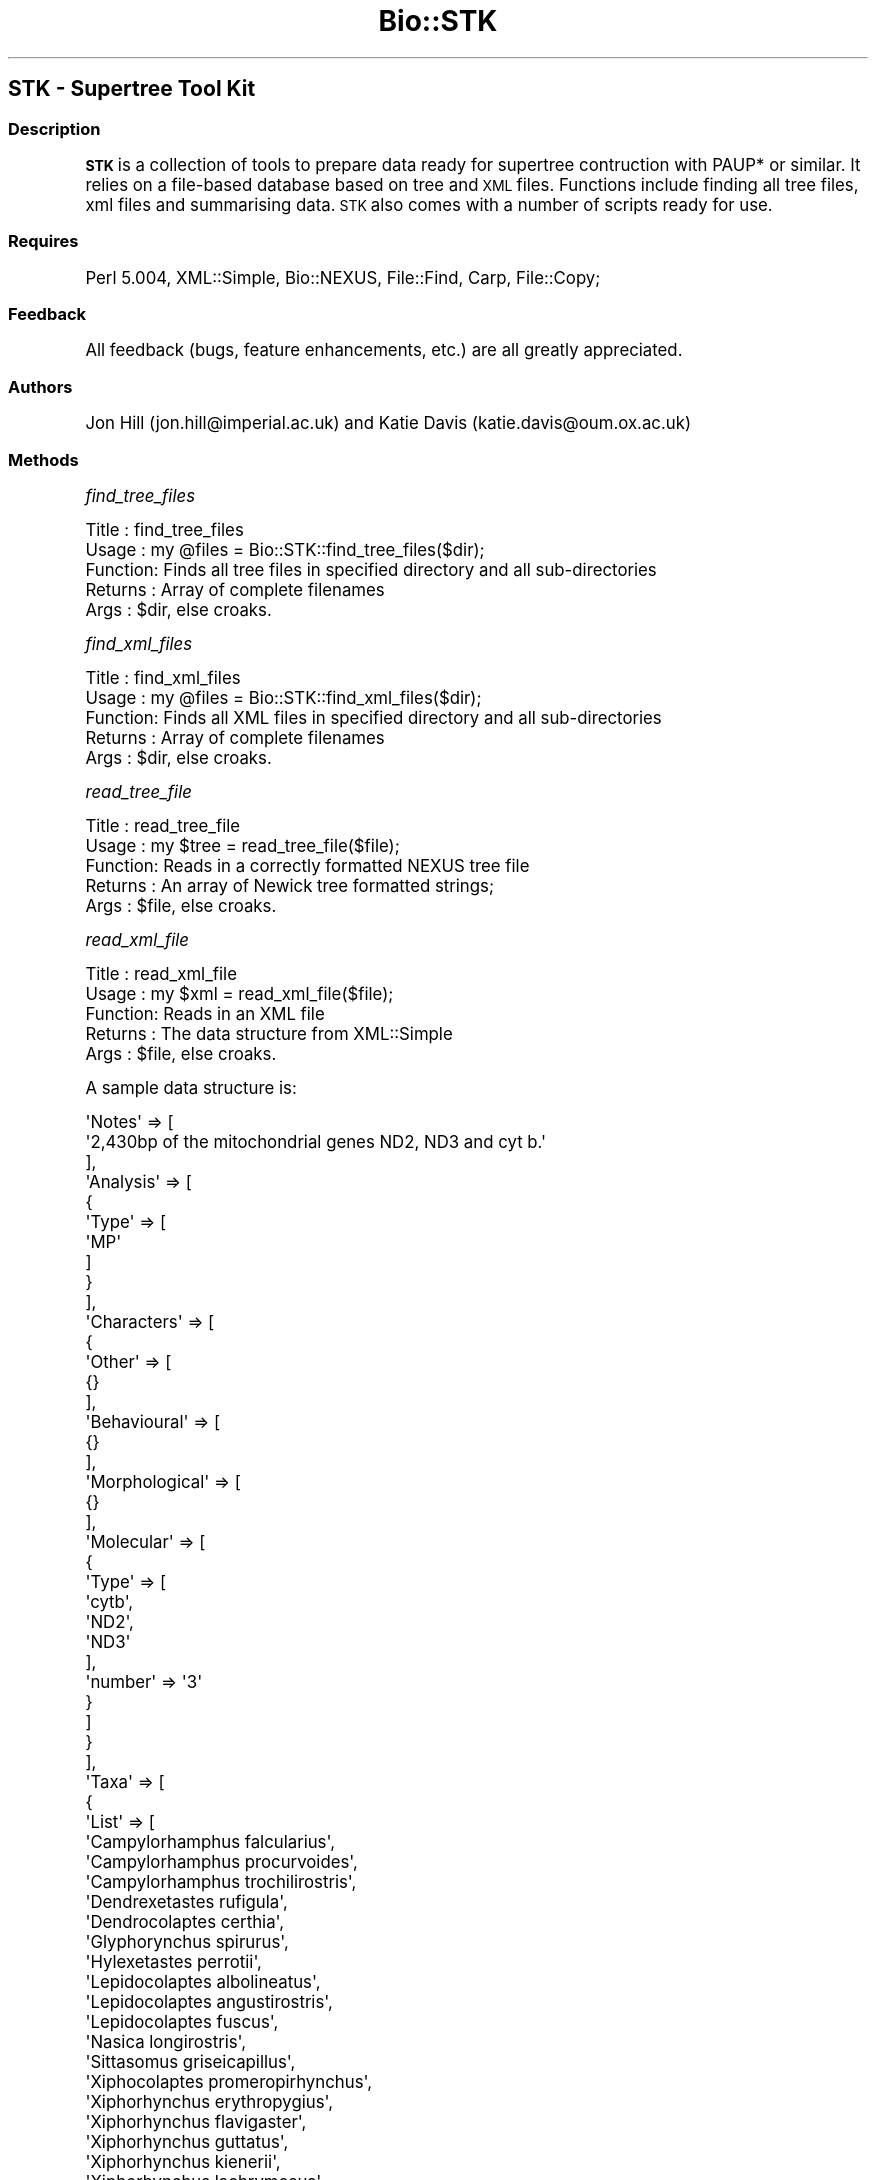 .\" Automatically generated by Pod::Man 2.22 (Pod::Simple 3.07)
.\"
.\" Standard preamble:
.\" ========================================================================
.de Sp \" Vertical space (when we can't use .PP)
.if t .sp .5v
.if n .sp
..
.de Vb \" Begin verbatim text
.ft CW
.nf
.ne \\$1
..
.de Ve \" End verbatim text
.ft R
.fi
..
.\" Set up some character translations and predefined strings.  \*(-- will
.\" give an unbreakable dash, \*(PI will give pi, \*(L" will give a left
.\" double quote, and \*(R" will give a right double quote.  \*(C+ will
.\" give a nicer C++.  Capital omega is used to do unbreakable dashes and
.\" therefore won't be available.  \*(C` and \*(C' expand to `' in nroff,
.\" nothing in troff, for use with C<>.
.tr \(*W-
.ds C+ C\v'-.1v'\h'-1p'\s-2+\h'-1p'+\s0\v'.1v'\h'-1p'
.ie n \{\
.    ds -- \(*W-
.    ds PI pi
.    if (\n(.H=4u)&(1m=24u) .ds -- \(*W\h'-12u'\(*W\h'-12u'-\" diablo 10 pitch
.    if (\n(.H=4u)&(1m=20u) .ds -- \(*W\h'-12u'\(*W\h'-8u'-\"  diablo 12 pitch
.    ds L" ""
.    ds R" ""
.    ds C` ""
.    ds C' ""
'br\}
.el\{\
.    ds -- \|\(em\|
.    ds PI \(*p
.    ds L" ``
.    ds R" ''
'br\}
.\"
.\" Escape single quotes in literal strings from groff's Unicode transform.
.ie \n(.g .ds Aq \(aq
.el       .ds Aq '
.\"
.\" If the F register is turned on, we'll generate index entries on stderr for
.\" titles (.TH), headers (.SH), subsections (.SS), items (.Ip), and index
.\" entries marked with X<> in POD.  Of course, you'll have to process the
.\" output yourself in some meaningful fashion.
.ie \nF \{\
.    de IX
.    tm Index:\\$1\t\\n%\t"\\$2"
..
.    nr % 0
.    rr F
.\}
.el \{\
.    de IX
..
.\}
.\"
.\" Accent mark definitions (@(#)ms.acc 1.5 88/02/08 SMI; from UCB 4.2).
.\" Fear.  Run.  Save yourself.  No user-serviceable parts.
.    \" fudge factors for nroff and troff
.if n \{\
.    ds #H 0
.    ds #V .8m
.    ds #F .3m
.    ds #[ \f1
.    ds #] \fP
.\}
.if t \{\
.    ds #H ((1u-(\\\\n(.fu%2u))*.13m)
.    ds #V .6m
.    ds #F 0
.    ds #[ \&
.    ds #] \&
.\}
.    \" simple accents for nroff and troff
.if n \{\
.    ds ' \&
.    ds ` \&
.    ds ^ \&
.    ds , \&
.    ds ~ ~
.    ds /
.\}
.if t \{\
.    ds ' \\k:\h'-(\\n(.wu*8/10-\*(#H)'\'\h"|\\n:u"
.    ds ` \\k:\h'-(\\n(.wu*8/10-\*(#H)'\`\h'|\\n:u'
.    ds ^ \\k:\h'-(\\n(.wu*10/11-\*(#H)'^\h'|\\n:u'
.    ds , \\k:\h'-(\\n(.wu*8/10)',\h'|\\n:u'
.    ds ~ \\k:\h'-(\\n(.wu-\*(#H-.1m)'~\h'|\\n:u'
.    ds / \\k:\h'-(\\n(.wu*8/10-\*(#H)'\z\(sl\h'|\\n:u'
.\}
.    \" troff and (daisy-wheel) nroff accents
.ds : \\k:\h'-(\\n(.wu*8/10-\*(#H+.1m+\*(#F)'\v'-\*(#V'\z.\h'.2m+\*(#F'.\h'|\\n:u'\v'\*(#V'
.ds 8 \h'\*(#H'\(*b\h'-\*(#H'
.ds o \\k:\h'-(\\n(.wu+\w'\(de'u-\*(#H)/2u'\v'-.3n'\*(#[\z\(de\v'.3n'\h'|\\n:u'\*(#]
.ds d- \h'\*(#H'\(pd\h'-\w'~'u'\v'-.25m'\f2\(hy\fP\v'.25m'\h'-\*(#H'
.ds D- D\\k:\h'-\w'D'u'\v'-.11m'\z\(hy\v'.11m'\h'|\\n:u'
.ds th \*(#[\v'.3m'\s+1I\s-1\v'-.3m'\h'-(\w'I'u*2/3)'\s-1o\s+1\*(#]
.ds Th \*(#[\s+2I\s-2\h'-\w'I'u*3/5'\v'-.3m'o\v'.3m'\*(#]
.ds ae a\h'-(\w'a'u*4/10)'e
.ds Ae A\h'-(\w'A'u*4/10)'E
.    \" corrections for vroff
.if v .ds ~ \\k:\h'-(\\n(.wu*9/10-\*(#H)'\s-2\u~\d\s+2\h'|\\n:u'
.if v .ds ^ \\k:\h'-(\\n(.wu*10/11-\*(#H)'\v'-.4m'^\v'.4m'\h'|\\n:u'
.    \" for low resolution devices (crt and lpr)
.if \n(.H>23 .if \n(.V>19 \
\{\
.    ds : e
.    ds 8 ss
.    ds o a
.    ds d- d\h'-1'\(ga
.    ds D- D\h'-1'\(hy
.    ds th \o'bp'
.    ds Th \o'LP'
.    ds ae ae
.    ds Ae AE
.\}
.rm #[ #] #H #V #F C
.\" ========================================================================
.\"
.IX Title "Bio::STK 3pm"
.TH Bio::STK 3pm "2011-08-31" "perl v5.10.1" "User Contributed Perl Documentation"
.\" For nroff, turn off justification.  Always turn off hyphenation; it makes
.\" way too many mistakes in technical documents.
.if n .ad l
.nh
.SH "STK \- Supertree Tool Kit"
.IX Header "STK - Supertree Tool Kit"
.SS "Description"
.IX Subsection "Description"
\&\fB\s-1STK\s0\fR is a collection of tools to prepare data ready for supertree 
contruction with PAUP* or similar. It relies on a file-based database
based on tree and \s-1XML\s0 files. Functions include finding all tree files,
xml files and summarising data. \s-1STK\s0 also comes with a number of scripts
ready for use.
.SS "Requires"
.IX Subsection "Requires"
Perl 5.004, XML::Simple, Bio::NEXUS, File::Find, Carp, File::Copy;
.SS "Feedback"
.IX Subsection "Feedback"
All feedback (bugs, feature enhancements, etc.) are all greatly appreciated.
.SS "Authors"
.IX Subsection "Authors"
Jon Hill (jon.hill@imperial.ac.uk) and Katie Davis (katie.davis@oum.ox.ac.uk)
.SS "Methods"
.IX Subsection "Methods"
\fIfind_tree_files\fR
.IX Subsection "find_tree_files"
.PP
.Vb 5
\& Title   : find_tree_files
\& Usage   : my @files = Bio::STK::find_tree_files($dir);
\& Function: Finds all tree files in specified directory and all sub\-directories
\& Returns : Array of complete filenames
\& Args    : $dir, else croaks.
.Ve
.PP
\fIfind_xml_files\fR
.IX Subsection "find_xml_files"
.PP
.Vb 5
\& Title   : find_xml_files
\& Usage   : my @files = Bio::STK::find_xml_files($dir);
\& Function: Finds all XML files in specified directory and all sub\-directories
\& Returns : Array of complete filenames
\& Args    : $dir, else croaks.
.Ve
.PP
\fIread_tree_file\fR
.IX Subsection "read_tree_file"
.PP
.Vb 5
\& Title   : read_tree_file
\& Usage   : my $tree = read_tree_file($file);
\& Function: Reads in a correctly formatted NEXUS tree file
\& Returns : An array of Newick tree formatted strings;
\& Args    : $file, else croaks.
.Ve
.PP
\fIread_xml_file\fR
.IX Subsection "read_xml_file"
.PP
.Vb 5
\& Title   : read_xml_file
\& Usage   : my $xml = read_xml_file($file);
\& Function: Reads in an XML file
\& Returns : The data structure from XML::Simple
\& Args    : $file, else croaks.
.Ve
.PP
A sample data structure is:
.PP
.Vb 10
\& \*(AqNotes\*(Aq => [
\&           \*(Aq2,430bp of the mitochondrial genes ND2, ND3 and cyt b.\*(Aq
\&         ],
\& \*(AqAnalysis\*(Aq => [
\&              {
\&                \*(AqType\*(Aq => [
\&                            \*(AqMP\*(Aq
\&                          ]
\&              }
\&            ],
\& \*(AqCharacters\*(Aq => [
\&                {
\&                  \*(AqOther\*(Aq => [
\&                               {}
\&                             ],
\&                  \*(AqBehavioural\*(Aq => [
\&                                     {}
\&                                   ],
\&                  \*(AqMorphological\*(Aq => [
\&                                       {}
\&                                     ],
\&                  \*(AqMolecular\*(Aq => [
\&                                   {
\&                                     \*(AqType\*(Aq => [
\&                                                 \*(Aqcytb\*(Aq,
\&                                                 \*(AqND2\*(Aq,
\&                                                 \*(AqND3\*(Aq
\&                                               ],
\&                                     \*(Aqnumber\*(Aq => \*(Aq3\*(Aq
\&                                   }
\&                                 ]
\&                }
\&              ],
\& \*(AqTaxa\*(Aq => [
\&          {
\&            \*(AqList\*(Aq => [
\&                        \*(AqCampylorhamphus falcularius\*(Aq,
\&                        \*(AqCampylorhamphus procurvoides\*(Aq,
\&                        \*(AqCampylorhamphus trochilirostris\*(Aq,
\&                        \*(AqDendrexetastes rufigula\*(Aq,
\&                        \*(AqDendrocolaptes certhia\*(Aq,
\&                        \*(AqGlyphorynchus spirurus\*(Aq,
\&                        \*(AqHylexetastes perrotii\*(Aq,
\&                        \*(AqLepidocolaptes albolineatus\*(Aq,
\&                        \*(AqLepidocolaptes angustirostris\*(Aq,
\&                        \*(AqLepidocolaptes fuscus\*(Aq,
\&                        \*(AqNasica longirostris\*(Aq,
\&                        \*(AqSittasomus griseicapillus\*(Aq,
\&                        \*(AqXiphocolaptes promeropirhynchus\*(Aq,
\&                        \*(AqXiphorhynchus erythropygius\*(Aq,
\&                        \*(AqXiphorhynchus flavigaster\*(Aq,
\&                        \*(AqXiphorhynchus guttatus\*(Aq,
\&                        \*(AqXiphorhynchus kienerii\*(Aq,
\&                        \*(AqXiphorhynchus lachrymosus\*(Aq,
\&                        \*(AqXiphorhynchus obsoletus\*(Aq,
\&                        \*(AqXiphorhynchus ocellatus\*(Aq,
\&                        \*(AqXiphorhynchus pardalotus\*(Aq,
\&                        \*(AqXiphorhynchus picus\*(Aq,
\&                        \*(AqXiphorhynchus spixii\*(Aq,
\&                        \*(AqXiphorhynchus susurrans\*(Aq,
\&                        \*(AqXiphorhynchus triangularis\*(Aq
\&                      ],
\&            \*(Aqnumber\*(Aq => \*(Aq25\*(Aq,
\&            \*(Aqfossil\*(Aq => \*(Aqnone\*(Aq
\&          }
\&        ],
\& \*(AqSource\*(Aq => [
\&            {
\&              \*(AqYear\*(Aq => [
\&                          \*(Aq2000\*(Aq
\&                        ],
\&              \*(AqPublisher\*(Aq => [
\&                               {}
\&                             ],
\&              \*(AqVolume\*(Aq => [
\&                            \*(Aq119\*(Aq
\&                          ],
\&              \*(AqEditor\*(Aq => [
\&                            {}
\&                          ],
\&              \*(AqPages\*(Aq => [
\&                           \*(Aq621\-640\*(Aq
\&                         ],
\&              \*(AqBooktitle\*(Aq => [
\&                               {}
\&                             ],
\&              \*(AqJournal\*(Aq => [
\&                             \*(AqAuk\*(Aq
\&                           ],
\&              \*(AqTitle\*(Aq => [
\&                           \*(AqMolecular systematics and the role of the "Varzea"\-"Terra\-firme" ecotone in
\& the diversification of Xiphorhynchus woodcreepers (Aves: Dendrocolaptidae).\*(Aq
\&                         ],
\&              \*(AqAuthor\*(Aq => [
\&                            \*(AqBar, A.\*(Aq
\&                          ]
\&            }
\&          ],
\& \*(AqTreeFile\*(Aq => [
\&              \*(Aqtree1.tre\*(Aq
\&            ]
.Ve
.PP
You can access by using structures like this: \f(CW\*(C`@{$xml_contents\-\*(C'\fR{Taxa}\->[0]\->{List}}>.
.PP
\fIsave_tree_file\fR
.IX Subsection "save_tree_file"
.PP
.Vb 5
\& Title   : save_tree_file
\& Usage   : save_tree_file($treefile, \e@tree_string, \e@tree_names);
\& Function: Save an array of tree strings to file. Will overwrite any existing file without checking
\& Returns : 1 if sucessful, 0 if not. CHECK THIS
\& Args    : $treefile, @tree_string, @tree_names
.Ve
.PP
This function does not check if the treefile already exists \- this is the responsibility of
the calling program.
.PP
\fIsave_tree_newick\fR
.IX Subsection "save_tree_newick"
.PP
.Vb 5
\& Title   : save_tree_newick
\& Usage   : save_tree_newick($treefile, \e@tree_string, \e@tree_names)
\& Function: Save an array of tree strings to file. Will overwrite any existing file without checking
\& Returns : 1 if sucessful, 0 if not. CHECK THIS
\& Args    : $treefile, \e@tree_string, \e@tree_names
.Ve
.PP
This function does not check if the treefile already exists \- this is the responsibility of
the calling program. The purpose of this function is to save a tree file in \*(L"raw\*(R" Newick format, 
i.e. without any other \s-1BLOCKS\s0 apart from \s-1TREE\s0. This is the simplist form of the treefile and hence
the most compatible with other software.
.PP
\fIsave_xml_file\fR
.IX Subsection "save_xml_file"
.PP
.Vb 5
\& Title   : save_xml_file
\& Usage   : save_xml_file($xmlfile, $xml_hash);
\& Function: Save a XML hash to file. Will overwrite any existing file without checking
\& Returns : 1 if sucessful, 0 if not. CHECK THIS
\& Args    : $xmlfile, $xml_hash
.Ve
.PP
This function does not check if the xml file already exists \- this is the responsibility of
the calling program.
.PP
\&\f(CW$xml_hash\fR is the same object as returned by read_xml_file.
.PP
\fIread_taxa_file\fR
.IX Subsection "read_taxa_file"
.PP
.Vb 5
\& Title   : read_taxa_file
\& Usage   : $nSubs = read_taxa_file($taxafile, \e@old_taxa, \e@new_taxa);
\& Function: Read in a taxa substitution file, populating @old_taxa and @new_taxa.
\& Returns : The number of substitutions.
\& Args    : $taxafile, \e@old_taxa, \e@new_taxa
.Ve
.PP
old_taxa contains each old taxa, with a corresponding entry in new_taxa, i.e.
.PP
.Vb 3
\& old_taxa[0] => new_taxa[0]
\& old_taxa[1] => new_taxa[1]
\& etc
.Ve
.PP
new_taxa will contain a string which is a comma-seperated list of all taxa that should replace
the old_taxa
.PP
\fItaxa_from_tree\fR
.IX Subsection "taxa_from_tree"
.PP
.Vb 5
\& Title   : taxa_from_tree
\& Usage   : my @taxa = taxa_from_tree($tree);
\& Function: Obtains unique taxa from a tree file or tree string
\& Returns : An array of taxa names or undef if error
\& Args    : $tree, else croaks.
.Ve
.PP
\&\f(CW$tree\fR can be a tree file or a \s-1NEXUS\s0 formatted tree string
.PP
\fIget_taxa_list\fR
.IX Subsection "get_taxa_list"
.PP
.Vb 5
\& Title   : get_taxa_list
\& Usage   : get_taxa_list($dir);
\& Function: Gets a list of unique taxa from a directory (and subdirectories) of tree files.
\& Returns : An array of unique names
\& Args    : $dir, else croaks.
.Ve
.PP
\fItaxa_from_xml\fR
.IX Subsection "taxa_from_xml"
.PP
.Vb 5
\& Title   : taxa_from_xml
\& Usage   : my @taxa = taxa_from_xml($input)
\& Function: Gets the taxa containedin XML file or XML hash
\& Returns : An array of strings containing the taxa
\& Args    : $input, else croaks.
.Ve
.PP
Note that input can be a filename or \s-1XML\s0 hash.
.PP
\fIget_analysis\fR
.IX Subsection "get_analysis"
.PP
.Vb 5
\& Title   : get_analysis
\& Usage   : $analysis = get_analysis($xmlfile);
\& Function: Gets the type of analysis used from an XML file
\& Returns : A string containing the type of analysis used
\& Args    : $xmlfile, else croaks.
.Ve
.PP
\fIget_year\fR
.IX Subsection "get_year"
.PP
.Vb 5
\& Title   : get_year
\& Usage   : $year = get_year($xmlfile);
\& Function: Gets the year from the bibliographic data
\& Returns : An integer containing the year the data were published
\& Args    : $xmlfile, else croaks.
.Ve
.PP
\fIget_source_data\fR
.IX Subsection "get_source_data"
.PP
.Vb 5
\& Title   : get_source_data
\& Usage   : %source = get_source_data($xmlfile);
\& Function: Gets the tsource information from an XML file
\& Returns : A hash containing the source information (journal, title, etc)
\& Args    : $xmlfile, else croaks.
.Ve
.PP
The output from get_source_data returns a Hash with the following structure:
.PP
.Vb 10
\& my %expected = (year => \*(Aq2000\*(Aq,
\&                volume => \*(Aq119\*(Aq,
\&                pages => \*(Aq621\-640\*(Aq,
\&                journal => \*(AqAuk\*(Aq,
\&                title => \*(AqMolecular systematics and the role of the "Varzea"\-"Terra\-firme" ecotone in the diversification of Xiphorhynchus woodcreepers (Aves: Dendrocolaptidae).\*(Aq,
\&                author => \*(AqBar, A.\*(Aq,
\&                booktitle => \*(AqSome title\*(Aq,
\&                editor => \*(AqSome editors\*(Aq,
\&                publisher => \*(AqSome publisher\*(Aq,
\&                );
.Ve
.PP
Access as a normal Hash.
.PP
\fIget_treefile\fR
.IX Subsection "get_treefile"
.PP
.Vb 5
\& Title   : get_treefile
\& Usage   : get_treefile($xmlfile);
\& Function: Get the tree files that this XML file is for
\& Returns : A string containing the B<relative> path of the tree file
\& Args    : $xmlfile, else croaks.
.Ve
.PP
\fIget_characters\fR
.IX Subsection "get_characters"
.PP
.Vb 5
\& Title   : get_characters
\& Usage   : get_characters($xmlfile);
\& Function: Get the chracters used in this analysis
\& Returns : A Hash containing the character types
\& Args    : $xmlfile, else croaks.
.Ve
.PP
The output from get_characters returns a Hash with the following structure:
.PP
.Vb 5
\& my %expected = (Molecular => [ "cytb", "ND2", "ND3" ],
\&                Morphological => [ "feathers" ],
\&                Other => [ "stuff" ],
\&                Behavioural => [ "stuff", "more stuff" ],
\&                );
.Ve
.PP
Access as a normal Hash and then array notation, i.e. \f(CW\*(C`$expected{molecular}[2]\*(C'\fR;
.PP
\fIcheck_tree_file\fR
.IX Subsection "check_tree_file"
.PP
.Vb 5
\& Title   : check_tree_file
\& Usage   : check_tree_file($file);
\& Function: Test that a tree file is a valid NEXUS file
\& Returns : 1 on success, 0 on failure \- REMEMBER TO CHECK THIS!
\& Args    : $file, else croaks.
.Ve
.PP
\fIreplace_taxon_tree\fR
.IX Subsection "replace_taxon_tree"
.PP
.Vb 7
\& Title   : replace_taxon_tree
\& Usage   : replace_taxon_tree(\e@treeString, $old_taxon, \e@new_taxa);
\& Function: Swap a taxon in a tree with a new one within an array of tree strings. Leave new_taxon blank to remove old_taxon
\& Returns : 1 on success, 0 on failure. \e@treeString contains new array of trees
\& Args    : \e@treeString, $old_taxon, \e@new_taxa. new_taxa may be null, in which case old_taxon is removed.
\&           @new_taxon is an array of names \- if this is longer than 1 element, then the old_taxon is
\&           replaced with a polytomy
.Ve
.PP
Note that this function uses \*(L"pass by reference\*(R" \- remember to add the slashes
.PP
\fIdelete_taxa\fR
.IX Subsection "delete_taxa"
.PP
.Vb 7
\& Title   : delete_taxa
\& Usage   : delete_taxa(\e@treeString, \e@to_delete);
\& Function: Remove multilple taxa from a tree
\& Returns : 1 on success, 0 on failure. \e@treeString contains new array of trees
\& Args    : \e@treeString, \e@to_delete
\&           \e@treeString is a reference to an array of tree strings
\&           \e@to_delete is an array of names
.Ve
.PP
Note that this function uses \*(L"pass by reference\*(R" \- remember to add the slashes
.PP
\fIreplace_taxon_xml\fR
.IX Subsection "replace_taxon_xml"
.PP
.Vb 7
\& Title   : replace_taxon_xml
\& Usage   : replace_taxon_xml($xml_data, $old_taxon, @new_taxon);
\& Function: Swap a taxon in a XML data structure with a new one. Leave new_taxon blank to remove old_taxon
\& Returns : 1 on success, 0 on failure. $xml_data is altered.
\& Args    : $xml_data, $old_taxon, @new_taxon. new_taxon may be null, in which case old_taxon is removed.
\&           @new_taxon is an array of names \- if this is longer than 1 element, then the old_taxon is
\&           replaced with a polytomy
.Ve
.PP
\fItree_equals\fR
.IX Subsection "tree_equals"
.PP
.Vb 5
\& Title   : tree_equals
\& Usage   : tree_equals($tree1, $tree2);
\& Function: Compare tree1 to tree2 and test for equality
\& Returns : 1 if equal, 0 if not. CHECK THIS
\& Args    : $tree1, $tree2 \- both NEWICK formatted strings.
.Ve
.PP
\fItree_contains\fR
.IX Subsection "tree_contains"
.PP
.Vb 5
\& Title   : tree_contains
\& Usage   : tree_contains($taxon,$tree_data);
\& Function: Check if $tree_data contains $taxon. Case insensitive. Accounts for _ or spaces in name
\& Returns : 1 if it does, 0 if not. CHECK THIS
\& Args    : $taxon, $tree_data
.Ve
.PP
Note that \f(CW$tree_data\fR can be a tree file or a tree string
.PP
\fIxml_from_year\fR
.IX Subsection "xml_from_year"
.PP
.Vb 5
\& Title   : xml_from_year
\& Usage   : xml_from_year($year,$xml_file);
\& Function: Check if $xml_file is from $year.
\& Returns : 1 if it does, 0 if not. CHECK THIS
\& Args    : $year, $xml_file
.Ve
.PP
\&\f(CW$xml_file\fR can be a file or \s-1XML\s0 data structure
.PP
\fIxml_contains_taxon\fR
.IX Subsection "xml_contains_taxon"
.PP
.Vb 5
\& Title   : xml_contains_taxon
\& Usage   : xml_contains_taxon($taxon,$xml_file);
\& Function: Check if $xml_file contains $taxon. Case insensitive. Accounts for _ or spaces in name
\& Returns : 1 if it does, 0 if not. CHECK THIS
\& Args    : $taxon, $xml_file
.Ve
.PP
\&\f(CW$xml_file\fR can be a file or \s-1XML\s0 data structure
.PP
\fIxml_contains_analysis\fR
.IX Subsection "xml_contains_analysis"
.PP
.Vb 5
\& Title   : xml_contains_analysis
\& Usage   : xml_contains_analysis($analysis,$xml);
\& Function: Check if $xml contains $analysis
\& Returns : 1 if it does, 0 if not. CHECK THIS
\& Args    : $analysis, $xml
.Ve
.PP
\&\f(CW$xml\fR can be a file or \s-1XML\s0 data structure
.PP
\fIxml_contains_character\fR
.IX Subsection "xml_contains_character"
.PP
.Vb 5
\& Title   : xml_contains_character
\& Usage   : xml_contains_character($character,$xml,$only);
\& Function: Check if $xml contains $character
\& Returns : 1 if it does, 0 if not. CHECK THIS
\& Args    : $character, $xml
.Ve
.PP
\&\f(CW$xml\fR can be a file or \s-1XML\s0 data structure. \f(CW$character\fR can be a specific charater type, e.g. 'cytb' or
can be one of \*(L"Molecular\*(R", \*(L"Morphological\*(R", \*(L"Behavioural\*(R" or \*(L"Other\*(R".
.PP
\fIcontains_data\fR
.IX Subsection "contains_data"
.PP
.Vb 5
\& Title   : contains_data
\& Usage   : contains_data(\e@data,$xml)
\& Function: Check if $xml contains $data. $data is case insensitive, but spaces in taxa names are not accounted for
\& Returns : 1 if it does, 0 if not. CHECK THIS
\& Args    : $data, $xml
.Ve
.PP
\&\f(CW$data\fR is a string or array of strings containing the data to be searched for within the \f(CW$xml\fR. \f(CW$data\fR can be one of:
.IP "Characters =item Analysis =item Taxa" 4
.IX Item "Characters =item Analysis =item Taxa"
.PP
If \f(CW$data\fR is an array an \s-1OR\s0 search is carried out.
.PP
\&\f(CW$xml\fR can be either a \s-1XML\s0 has (from read_xml_file) or a file name.
.PP
\fIcontains_fossils\fR
.IX Subsection "contains_fossils"
.PP
.Vb 5
\& Title   : contains_fossils
\& Usage   : contains_fossils($xmlfile);
\& Function: Tests if XML file contains fossil taxa
\& Returns : 0 \- no fossils, 1 all fossils, 2 mixed, \-1 incorrect info
\& Args    : $xmlfile, else croaks.
.Ve
.PP
\fIget_short_study_name\fR
.IX Subsection "get_short_study_name"
.PP
.Vb 5
\& Title   : get_short_study_name
\& Usage   : get_short_study_name(@xmlFileList);
\& Function: Return a unique (for the dataset defined by the input array) name for a source tree study
\& Returns : A linked list containing files (key) and the short name (value)
\& Args    : @xmlfile
.Ve
.PP
Call this function before the main loop over \s-1XML\s0 files to generate the short name. You can then use
the resulting hash to grab the short name for whichever file you're currently dealing with.
